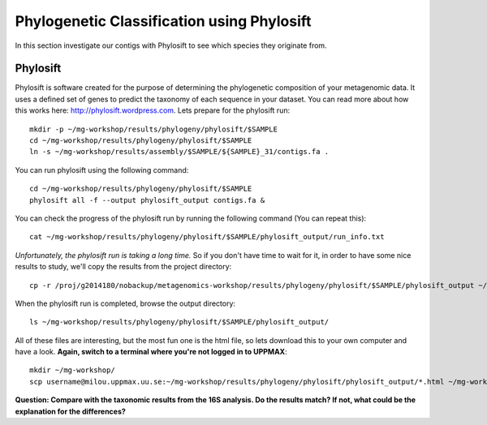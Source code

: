 ===========================================
Phylogenetic Classification using Phylosift
===========================================
In this section investigate our contigs with Phylosift to see which species they originate from.

Phylosift
=========
Phylosift is software created for the purpose of determining the phylogenetic composition of your metagenomic data. It uses a defined set of genes to predict the taxonomy of each sequence in your dataset. You can read more about how this works here: http://phylosift.wordpress.com. Lets prepare for the phylosift run::


    mkdir -p ~/mg-workshop/results/phylogeny/phylosift/$SAMPLE
    cd ~/mg-workshop/results/phylogeny/phylosift/$SAMPLE
    ln -s ~/mg-workshop/results/assembly/$SAMPLE/${SAMPLE}_31/contigs.fa .

You can run phylosift using the following command:: 
    
    cd ~/mg-workshop/results/phylogeny/phylosift/$SAMPLE
    phylosift all -f --output phylosift_output contigs.fa &

You can check the progress of the phylosift run by running the following command (You can repeat this)::
    
    cat ~/mg-workshop/results/phylogeny/phylosift/$SAMPLE/phylosift_output/run_info.txt

*Unfortunately, the phylosift run is taking a long time.* So if you don't have time to wait for it, in order to have some nice results to study, we'll copy the results from the project directory::

    cp -r /proj/g2014180/nobackup/metagenomics-workshop/results/phylogeny/phylosift/$SAMPLE/phylosift_output ~/mg-workshop/results/phylogeny/phylosift/$SAMPLE/

When the phylosift run is completed, browse the output directory::

    ls ~/mg-workshop/results/phylogeny/phylosift/$SAMPLE/phylosift_output/

All of these files are interesting, but the most fun one is the html file, so lets download this to your own computer and have a look.
**Again, switch to a terminal where you're not logged in to UPPMAX**::

    mkdir ~/mg-workshop/
    scp username@milou.uppmax.uu.se:~/mg-workshop/results/phylogeny/phylosift/phylosift_output/*.html ~/mg-workshop/


**Question: Compare with the taxonomic results from the 16S analysis. Do the results match? If not, what could be the explanation for the differences?**

